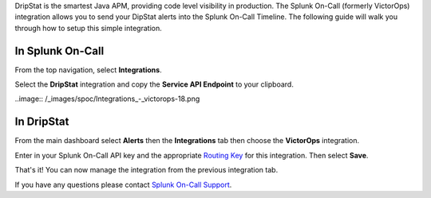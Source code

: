 DripStat is the smartest Java APM, providing code level visibility in
production. The Splunk On-Call (formerly VictorOps) integration allows
you to send your DipStat alerts into the Splunk On-Call Timeline. The
following guide will walk you through how to setup this simple
integration. 

**In Splunk On-Call**
---------------------

From the top navigation, select **Integrations**. 

Select the **DripStat** integration and copy the **Service API
Endpoint** to your clipboard.

..image:: /_images/spoc/Integrations_-_victorops-18.png

**In DripStat**
---------------

From the main dashboard select **Alerts** then the **Integrations** tab
then choose the **VictorOps** integration.

.. image:: /_images/spoc/drip4.png
   :alt: drip4

   drip4

Enter in your Splunk On-Call API key and the appropriate `Routing
Key <https://help.victorops.com/knowledge-base/routing-keys/>`__ for
this integration. Then select **Save**.

.. image:: /_images/spoc/drip5.png
   :alt: drip5

   drip5

That's it! You can now manage the integration from the previous
integration tab.

.. image:: /_images/spoc/drip6.png
   :alt: drip6

   drip6

If you have any questions please contact `Splunk On-Call
Support <mailto:Support@victorops.com?Subject=DripStat%20VictorOps%20Integration>`__.
